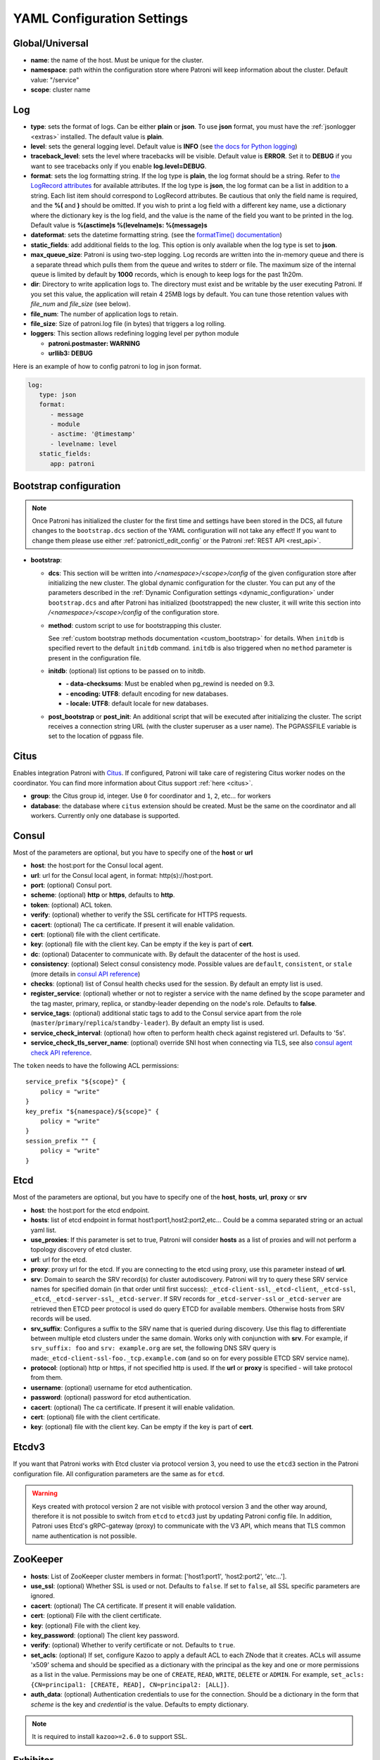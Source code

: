 .. _yaml_configuration:

============================
YAML Configuration Settings
============================


Global/Universal
----------------
-  **name**: the name of the host. Must be unique for the cluster.
-  **namespace**: path within the configuration store where Patroni will keep information about the cluster. Default value: "/service"
-  **scope**: cluster name

.. _log_settings:

Log
---
-  **type**: sets the format of logs. Can be either **plain** or **json**. To use **json** format, you must have the :ref:`jsonlogger <extras>` installed. The default value is **plain**.
-  **level**: sets the general logging level. Default value is **INFO** (see `the docs for Python logging <https://docs.python.org/3.6/library/logging.html#levels>`_)
-  **traceback\_level**: sets the level where tracebacks will be visible. Default value is **ERROR**. Set it to **DEBUG** if you want to see tracebacks only if you enable **log.level=DEBUG**.
-  **format**: sets the log formatting string. If the log type is **plain**, the log format should be a string. Refer to
   `the LogRecord attributes <https://docs.python.org/3.6/library/logging.html#logrecord-attributes>`_ for
   available attributes. If the log type is **json**, the log format can be a list in addition to a string. Each list
   item should correspond to LogRecord attributes. Be cautious that only the field name is required, and the **%(**
   and **)** should be omitted. If you wish to print a log field with a different key name, use a dictionary where
   the dictionary key is the log field, and the value is the name of the field you want to be printed in the log.
   Default value is **%(asctime)s %(levelname)s: %(message)s**
-  **dateformat**: sets the datetime formatting string. (see the `formatTime() documentation <https://docs.python.org/3.6/library/logging.html#logging.Formatter.formatTime>`_)
-  **static_fields**: add additional fields to the log. This option is only available when the log type is set to **json**.
-  **max\_queue\_size**: Patroni is using two-step logging. Log records are written into the in-memory queue and there is a separate thread which pulls them from the queue and writes to stderr or file. The maximum size of the internal queue is limited by default by **1000** records, which is enough to keep logs for the past 1h20m.
-  **dir**: Directory to write application logs to. The directory must exist and be writable by the user executing Patroni. If you set this value, the application will retain 4 25MB logs by default. You can tune those retention values with `file_num` and `file_size` (see below).
-  **file\_num**: The number of application logs to retain.
-  **file\_size**: Size of patroni.log file (in bytes) that triggers a log rolling.
-  **loggers**: This section allows redefining logging level per python module

   -  **patroni.postmaster: WARNING**
   -  **urllib3: DEBUG**

Here is an example of how to config patroni to log in json format.

.. code:: YAML

   log:
      type: json
      format:
         - message
         - module
         - asctime: '@timestamp'
         - levelname: level
      static_fields:
         app: patroni

.. _bootstrap_settings:

Bootstrap configuration
-----------------------

.. note::
    Once Patroni has initialized the cluster for the first time and settings have been stored in the DCS, all future
    changes to the ``bootstrap.dcs`` section of the YAML configuration will not take any effect! If you want to change
    them please use either :ref:`patronictl_edit_config` or the Patroni :ref:`REST API <rest_api>`.

-  **bootstrap**:

   -  **dcs**: This section will be written into `/<namespace>/<scope>/config` of the given configuration store after initializing the new cluster. The global dynamic configuration for the cluster. You can put any of the parameters described in the :ref:`Dynamic Configuration settings <dynamic_configuration>` under ``bootstrap.dcs`` and after Patroni has initialized (bootstrapped) the new cluster, it will write this section into `/<namespace>/<scope>/config` of the configuration store.
   -  **method**: custom script to use for bootstrapping this cluster.

      See :ref:`custom bootstrap methods documentation <custom_bootstrap>` for details.
      When ``initdb`` is specified revert to the default ``initdb`` command. ``initdb`` is also triggered when no ``method``
      parameter is present in the configuration file.
   -  **initdb**: (optional) list options to be passed on to initdb.

      -  **- data-checksums**: Must be enabled when pg_rewind is needed on 9.3.
      -  **- encoding: UTF8**: default encoding for new databases.
      -  **- locale: UTF8**: default locale for new databases.
   -  **post\_bootstrap** or **post\_init**: An additional script that will be executed after initializing the cluster. The script receives a connection string URL (with the cluster superuser as a user name). The PGPASSFILE variable is set to the location of pgpass file.

.. _citus_settings:

Citus
-----
Enables integration Patroni with `Citus <https://docs.citusdata.com>`__. If configured, Patroni will take care of registering Citus worker nodes on the coordinator. You can find more information about Citus support :ref:`here <citus>`.

-  **group**: the Citus group id, integer. Use ``0`` for coordinator and ``1``, ``2``, etc... for workers
-  **database**: the database where ``citus`` extension should be created. Must be the same on the coordinator and all workers. Currently only one database is supported.

.. _consul_settings:

Consul
------
Most of the parameters are optional, but you have to specify one of the **host** or **url**

-  **host**: the host:port for the Consul local agent.
-  **url**: url for the Consul local agent, in format: http(s)://host:port.
-  **port**: (optional) Consul port.
-  **scheme**: (optional) **http** or **https**, defaults to **http**.
-  **token**: (optional) ACL token.
-  **verify**: (optional) whether to verify the SSL certificate for HTTPS requests.
-  **cacert**: (optional) The ca certificate. If present it will enable validation.
-  **cert**: (optional) file with the client certificate.
-  **key**: (optional) file with the client key. Can be empty if the key is part of **cert**.
-  **dc**: (optional) Datacenter to communicate with. By default the datacenter of the host is used.
-  **consistency**: (optional) Select consul consistency mode. Possible values are ``default``, ``consistent``, or ``stale`` (more details in `consul API reference <https://www.consul.io/api/features/consistency.html/>`__)
-  **checks**: (optional) list of Consul health checks used for the session. By default an empty list is used.
-  **register\_service**: (optional) whether or not to register a service with the name defined by the scope parameter and the tag master, primary, replica, or standby-leader depending on the node's role. Defaults to **false**.
-  **service\_tags**: (optional) additional static tags to add to the Consul service apart from the role (``master``/``primary``/``replica``/``standby-leader``). By default an empty list is used.
-  **service\_check\_interval**: (optional) how often to perform health check against registered url. Defaults to '5s'.
-  **service\_check\_tls\_server\_name**: (optional) override SNI host when connecting via TLS, see also `consul agent check API reference <https://www.consul.io/api-docs/agent/check#tlsservername>`__.

The ``token`` needs to have the following ACL permissions:

::

    service_prefix "${scope}" {
        policy = "write"
    }
    key_prefix "${namespace}/${scope}" {
        policy = "write"
    }
    session_prefix "" {
        policy = "write"
    }

Etcd
----
Most of the parameters are optional, but you have to specify one of the **host**, **hosts**, **url**, **proxy** or **srv**

-  **host**: the host:port for the etcd endpoint.
-  **hosts**: list of etcd endpoint in format host1:port1,host2:port2,etc... Could be a comma separated string or an actual yaml list.
-  **use\_proxies**: If this parameter is set to true, Patroni will consider **hosts** as a list of proxies and will not perform a topology discovery of etcd cluster.
-  **url**: url for the etcd.
-  **proxy**: proxy url for the etcd. If you are connecting to the etcd using proxy, use this parameter instead of **url**.
-  **srv**: Domain to search the SRV record(s) for cluster autodiscovery. Patroni will try to query these SRV service names for specified domain (in that order until first success): ``_etcd-client-ssl``, ``_etcd-client``, ``_etcd-ssl``, ``_etcd``, ``_etcd-server-ssl``, ``_etcd-server``. If SRV records for ``_etcd-server-ssl`` or ``_etcd-server`` are retrieved then ETCD peer protocol is used do query ETCD for available members. Otherwise hosts from SRV records will be used.
-  **srv\_suffix**: Configures a suffix to the SRV name that is queried during discovery. Use this flag to differentiate between multiple etcd clusters under the same domain. Works only with conjunction with **srv**. For example, if ``srv_suffix: foo`` and ``srv: example.org`` are set, the following DNS SRV query is made:``_etcd-client-ssl-foo._tcp.example.com`` (and so on for every possible ETCD SRV service name).
-  **protocol**: (optional) http or https, if not specified http is used. If the **url** or **proxy** is specified - will take protocol from them.
-  **username**: (optional) username for etcd authentication.
-  **password**: (optional) password for etcd authentication.
-  **cacert**: (optional) The ca certificate. If present it will enable validation.
-  **cert**: (optional) file with the client certificate.
-  **key**: (optional) file with the client key. Can be empty if the key is part of **cert**.

Etcdv3
------
If you want that Patroni works with Etcd cluster via protocol version 3, you need to use the ``etcd3`` section in the Patroni configuration file. All configuration parameters are the same as for ``etcd``.

.. warning::
    Keys created with protocol version 2 are not visible with protocol version 3 and the other way around, therefore it is not possible to switch from ``etcd`` to ``etcd3`` just by updating Patroni config file. In addition, Patroni uses Etcd's gRPC-gateway (proxy) to communicate with the V3 API, which means that TLS common name authentication is not possible.


ZooKeeper
----------
-  **hosts**: List of ZooKeeper cluster members in format: ['host1:port1', 'host2:port2', 'etc...'].
-  **use_ssl**: (optional) Whether SSL is used or not. Defaults to ``false``. If set to ``false``, all SSL specific parameters are ignored.
-  **cacert**: (optional) The CA certificate. If present it will enable validation.
-  **cert**: (optional) File with the client certificate.
-  **key**: (optional) File with the client key.
-  **key_password**: (optional) The client key password.
-  **verify**: (optional) Whether to verify certificate or not. Defaults to ``true``.
-  **set_acls**: (optional) If set, configure Kazoo to apply a default ACL to each ZNode that it creates. ACLs will assume 'x509' schema and should be specified as a dictionary with the principal as the key and one or more permissions as a list in the value.  Permissions may be one of ``CREATE``, ``READ``, ``WRITE``, ``DELETE`` or ``ADMIN``.  For example, ``set_acls: {CN=principal1: [CREATE, READ], CN=principal2: [ALL]}``.
-  **auth_data**: (optional) Authentication credentials to use for the connection. Should be a dictionary in the form that `scheme` is the key and `credential` is the value. Defaults to empty dictionary.

.. note::
    It is required to install ``kazoo>=2.6.0`` to support SSL.


Exhibitor
---------
-  **hosts**: initial list of Exhibitor (ZooKeeper) nodes in format: 'host1,host2,etc...'. This list updates automatically whenever the Exhibitor (ZooKeeper) cluster topology changes.
-  **poll\_interval**: how often the list of ZooKeeper and Exhibitor nodes should be updated from Exhibitor.
-  **port**: Exhibitor port.

.. _kubernetes_settings:

Kubernetes
----------
-  **bypass\_api\_service**: (optional) When communicating with the Kubernetes API, Patroni is usually relying on the `kubernetes` service, the address of which is exposed in the pods via the `KUBERNETES_SERVICE_HOST` environment variable. If `bypass_api_service` is set to ``true``, Patroni will resolve the list of API nodes behind the service and connect directly to them.
-  **namespace**: (optional) Kubernetes namespace where Patroni pod is running. Default value is `default`.
-  **labels**: Labels in format ``{label1: value1, label2: value2}``. These labels will be used to find existing objects (Pods and either Endpoints or ConfigMaps) associated with the current cluster. Also Patroni will set them on every object (Endpoint or ConfigMap) it creates.
-  **scope\_label**: (optional) name of the label containing cluster name. Default value is `cluster-name`.
-  **role\_label**: (optional) name of the label containing role (master or replica or other custom value). Patroni will set this label on the pod it runs in. Default value is ``role``.
-  **leader\_label\_value**: (optional) value of the pod label when Postgres role is ``master``. Default value is ``master``.
-  **follower\_label\_value**: (optional) value of the pod label when Postgres role is ``replica``. Default value is ``replica``.
-  **standby\_leader\_label\_value**: (optional) value of the pod label when Postgres role is ``standby_leader``. Default value is ``master``.
-  **tmp_\role\_label**: (optional) name of the temporary label containing role (master or replica). Value of this label will always use the default of corresponding role. Set only when necessary.
-  **use\_endpoints**: (optional) if set to true, Patroni will use Endpoints instead of ConfigMaps to run leader elections and keep cluster state.
-  **pod\_ip**: (optional) IP address of the pod Patroni is running in. This value is required when `use_endpoints` is enabled and is used to populate the leader endpoint subsets when the pod's PostgreSQL is promoted.
-  **ports**: (optional) if the Service object has the name for the port, the same name must appear in the Endpoint object, otherwise service won't work. For example, if your service is defined as ``{Kind: Service, spec: {ports: [{name: postgresql, port: 5432, targetPort: 5432}]}}``, then you have to set ``kubernetes.ports: [{"name": "postgresql", "port": 5432}]`` and Patroni will use it for updating subsets of the leader Endpoint. This parameter is used only if `kubernetes.use_endpoints` is set.
-  **cacert**: (optional) Specifies the file with the CA_BUNDLE file with certificates of trusted CAs to use while verifying Kubernetes API SSL certs. If not provided, patroni will use the value provided by the ServiceAccount secret.
-  **retriable\_http\_codes**: (optional) list of HTTP status codes from K8s API to retry on. By default Patroni is retrying on ``500``, ``503``, and ``504``, or if K8s API response has ``retry-after`` HTTP header.


.. _raft_settings:

Raft (deprecated)
-----------------
-  **self\_addr**: ``ip:port`` to listen on for Raft connections. The ``self_addr`` must be accessible from other nodes of the cluster. If not set, the node will not participate in consensus.
-  **bind\_addr**: (optional) ``ip:port`` to listen on for Raft connections. If not specified the ``self_addr`` will be used.
-  **partner\_addrs**: list of other Patroni nodes in the cluster in format: ['ip1:port', 'ip2:port', 'etc...']
-  **data\_dir**: directory where to store Raft log and snapshot. If not specified the current working directory is used.
-  **password**: (optional) Encrypt Raft traffic with a specified password, requires ``cryptography`` python module.

   Short FAQ about Raft implementation

   - Q: How to list all the nodes providing consensus?

     A: ``syncobj_admin -conn host:port -status`` where the host:port is the address of one of the cluster nodes

   - Q: Node that was a part of consensus and has gone and I can't reuse the same IP for other node. How to remove this node from the consensus?

     A: ``syncobj_admin -conn host:port -remove host2:port2`` where the ``host2:port2`` is the address of the node you want to remove from consensus.

   - Q: Where to get the ``syncobj_admin`` utility?

     A: It is installed together with ``pysyncobj`` module (python RAFT implementation), which is Patroni dependency.

   - Q: it is possible to run Patroni node without adding in to the consensus?

     A: Yes, just comment out or remove ``raft.self_addr`` from Patroni configuration.

   - Q: It is possible to run Patroni and PostgreSQL only on two nodes?

     A: Yes, on the third node you can run ``patroni_raft_controller`` (without Patroni and PostgreSQL). In such a setup, one can temporarily lose one node without affecting the primary.


.. _postgresql_settings:

PostgreSQL
----------
-  **postgresql**:

   -  **authentication**:

      -  **superuser**:

         -  **username**: name for the superuser, set during initialization (initdb) and later used by Patroni to connect to the postgres.
         -  **password**: password for the superuser, set during initialization (initdb).
         -  **sslmode**: (optional) maps to the `sslmode <https://www.postgresql.org/docs/current/libpq-connect.html#LIBPQ-CONNECT-SSLMODE>`__ connection parameter, which allows a client to specify the type of TLS negotiation mode with the server. For more information on how each mode works, please visit the `PostgreSQL documentation <https://www.postgresql.org/docs/current/libpq-ssl.html#LIBPQ-SSL-SSLMODE-STATEMENTS>`__. The default mode is ``prefer``.
         -  **sslkey**: (optional) maps to the `sslkey <https://www.postgresql.org/docs/current/libpq-connect.html#LIBPQ-CONNECT-SSLKEY>`__ connection parameter, which specifies the location of the secret key used with the client's certificate.
         -  **sslpassword**: (optional) maps to the `sslpassword <https://www.postgresql.org/docs/current/libpq-connect.html#LIBPQ-CONNECT-SSLPASSWORD>`__ connection parameter, which specifies the password for the secret key specified in ``sslkey``.
         -  **sslcert**: (optional) maps to the `sslcert <https://www.postgresql.org/docs/current/libpq-connect.html#LIBPQ-CONNECT-SSLCERT>`__ connection parameter, which specifies the location of the client certificate.
         -  **sslrootcert**: (optional) maps to the `sslrootcert <https://www.postgresql.org/docs/current/libpq-connect.html#LIBPQ-CONNECT-SSLROOTCERT>`__ connection parameter, which specifies the location of a file containing one or more certificate authorities (CA) certificates that the client will use to verify a server's certificate.
         -  **sslcrl**: (optional) maps to the `sslcrl <https://www.postgresql.org/docs/current/libpq-connect.html#LIBPQ-CONNECT-SSLCRL>`__ connection parameter, which specifies the location of a file containing a certificate revocation list. A client will reject connecting to any server that has a certificate present in this list.
         -  **sslcrldir**: (optional) maps to the `sslcrldir <https://www.postgresql.org/docs/current/libpq-connect.html#LIBPQ-CONNECT-SSLCRLDIR>`__ connection parameter, which specifies the location of a directory with files containing a certificate revocation list. A client will reject connecting to any server that has a certificate present in this list.
         -  **sslnegotiation**: (optional) maps to the `sslnegotiation <https://www.postgresql.org/docs/current/libpq-connect.html#LIBPQ-CONNECT-SSLNEGOTIATION>`__ connection parameter, which controls how SSL encryption is negotiated with the server, if SSL is used.
         -  **gssencmode**: (optional) maps to the `gssencmode <https://www.postgresql.org/docs/current/libpq-connect.html#LIBPQ-CONNECT-GSSENCMODE>`__ connection parameter, which determines whether or with what priority a secure GSS TCP/IP connection will be negotiated with the server
         -  **channel_binding**: (optional) maps to the `channel_binding <https://www.postgresql.org/docs/current/libpq-connect.html#LIBPQ-CONNECT-CHANNEL-BINDING>`__ connection parameter, which controls the client's use of channel binding.
      -  **replication**:

         -  **username**: replication username; the user will be created during initialization. Replicas will use this user to access the replication source via streaming replication
         -  **password**: replication password; the user will be created during initialization.
         -  **sslmode**: (optional) maps to the `sslmode <https://www.postgresql.org/docs/current/libpq-connect.html#LIBPQ-CONNECT-SSLMODE>`__ connection parameter, which allows a client to specify the type of TLS negotiation mode with the server. For more information on how each mode works, please visit the `PostgreSQL documentation <https://www.postgresql.org/docs/current/libpq-ssl.html#LIBPQ-SSL-SSLMODE-STATEMENTS>`__. The default mode is ``prefer``.
         -  **sslkey**: (optional) maps to the `sslkey <https://www.postgresql.org/docs/current/libpq-connect.html#LIBPQ-CONNECT-SSLKEY>`__ connection parameter, which specifies the location of the secret key used with the client's certificate.
         -  **sslpassword**: (optional) maps to the `sslpassword <https://www.postgresql.org/docs/current/libpq-connect.html#LIBPQ-CONNECT-SSLPASSWORD>`__ connection parameter, which specifies the password for the secret key specified in ``sslkey``.
         -  **sslcert**: (optional) maps to the `sslcert <https://www.postgresql.org/docs/current/libpq-connect.html#LIBPQ-CONNECT-SSLCERT>`__ connection parameter, which specifies the location of the client certificate.
         -  **sslrootcert**: (optional) maps to the `sslrootcert <https://www.postgresql.org/docs/current/libpq-connect.html#LIBPQ-CONNECT-SSLROOTCERT>`__ connection parameter, which specifies the location of a file containing one or more certificate authorities (CA) certificates that the client will use to verify a server's certificate.
         -  **sslcrl**: (optional) maps to the `sslcrl <https://www.postgresql.org/docs/current/libpq-connect.html#LIBPQ-CONNECT-SSLCRL>`__ connection parameter, which specifies the location of a file containing a certificate revocation list. A client will reject connecting to any server that has a certificate present in this list.
         -  **sslcrldir**: (optional) maps to the `sslcrldir <https://www.postgresql.org/docs/current/libpq-connect.html#LIBPQ-CONNECT-SSLCRLDIR>`__ connection parameter, which specifies the location of a directory with files containing a certificate revocation list. A client will reject connecting to any server that has a certificate present in this list.
         -  **sslnegotiation**: (optional) maps to the `sslnegotiation <https://www.postgresql.org/docs/current/libpq-connect.html#LIBPQ-CONNECT-SSLNEGOTIATION>`__ connection parameter, which controls how SSL encryption is negotiated with the server, if SSL is used.
         -  **gssencmode**: (optional) maps to the `gssencmode <https://www.postgresql.org/docs/current/libpq-connect.html#LIBPQ-CONNECT-GSSENCMODE>`__ connection parameter, which determines whether or with what priority a secure GSS TCP/IP connection will be negotiated with the server
         -  **channel_binding**: (optional) maps to the `channel_binding <https://www.postgresql.org/docs/current/libpq-connect.html#LIBPQ-CONNECT-CHANNEL-BINDING>`__ connection parameter, which controls the client's use of channel binding.
      -  **rewind**:

         -  **username**: (optional) name for the user for ``pg_rewind``; the user will be created during initialization of postgres 11+ and all necessary `permissions <https://www.postgresql.org/docs/11/app-pgrewind.html#id-1.9.5.8.8>`__ will be granted.
         -  **password**: (optional) password for the user for ``pg_rewind``; the user will be created during initialization.
         -  **sslmode**: (optional) maps to the `sslmode <https://www.postgresql.org/docs/current/libpq-connect.html#LIBPQ-CONNECT-SSLMODE>`__ connection parameter, which allows a client to specify the type of TLS negotiation mode with the server. For more information on how each mode works, please visit the `PostgreSQL documentation <https://www.postgresql.org/docs/current/libpq-ssl.html#LIBPQ-SSL-SSLMODE-STATEMENTS>`__. The default mode is ``prefer``.
         -  **sslkey**: (optional) maps to the `sslkey <https://www.postgresql.org/docs/current/libpq-connect.html#LIBPQ-CONNECT-SSLKEY>`__ connection parameter, which specifies the location of the secret key used with the client's certificate.
         -  **sslpassword**: (optional) maps to the `sslpassword <https://www.postgresql.org/docs/current/libpq-connect.html#LIBPQ-CONNECT-SSLPASSWORD>`__ connection parameter, which specifies the password for the secret key specified in ``sslkey``.
         -  **sslcert**: (optional) maps to the `sslcert <https://www.postgresql.org/docs/current/libpq-connect.html#LIBPQ-CONNECT-SSLCERT>`__ connection parameter, which specifies the location of the client certificate.
         -  **sslrootcert**: (optional) maps to the `sslrootcert <https://www.postgresql.org/docs/current/libpq-connect.html#LIBPQ-CONNECT-SSLROOTCERT>`__ connection parameter, which specifies the location of a file containing one or more certificate authorities (CA) certificates that the client will use to verify a server's certificate.
         -  **sslcrl**: (optional) maps to the `sslcrl <https://www.postgresql.org/docs/current/libpq-connect.html#LIBPQ-CONNECT-SSLCRL>`__ connection parameter, which specifies the location of a file containing a certificate revocation list. A client will reject connecting to any server that has a certificate present in this list.
         -  **sslcrldir**: (optional) maps to the `sslcrldir <https://www.postgresql.org/docs/current/libpq-connect.html#LIBPQ-CONNECT-SSLCRLDIR>`__ connection parameter, which specifies the location of a directory with files containing a certificate revocation list. A client will reject connecting to any server that has a certificate present in this list.
         -  **sslnegotiation**: (optional) maps to the `sslnegotiation <https://www.postgresql.org/docs/current/libpq-connect.html#LIBPQ-CONNECT-SSLNEGOTIATION>`__ connection parameter, which controls how SSL encryption is negotiated with the server, if SSL is used.
         -  **gssencmode**: (optional) maps to the `gssencmode <https://www.postgresql.org/docs/current/libpq-connect.html#LIBPQ-CONNECT-GSSENCMODE>`__ connection parameter, which determines whether or with what priority a secure GSS TCP/IP connection will be negotiated with the server
         -  **channel_binding**: (optional) maps to the `channel_binding <https://www.postgresql.org/docs/current/libpq-connect.html#LIBPQ-CONNECT-CHANNEL-BINDING>`__ connection parameter, which controls the client's use of channel binding.

   -  **callbacks**: callback scripts to run on certain actions. Patroni will pass the action, role and cluster name. (See scripts/aws.py as an example of how to write them.)

      -  **on\_reload**: run this script when configuration reload is triggered.
      -  **on\_restart**: run this script when the postgres restarts (without changing role).
      -  **on\_role\_change**: run this script when the postgres is being promoted or demoted.
      -  **on\_start**: run this script when the postgres starts.
      -  **on\_stop**: run this script when the postgres stops.
   -  **connect\_address**: IP address + port through which Postgres is accessible from other nodes and applications.
   -  **proxy\_address**: IP address + port through which a connection pool (e.g. pgbouncer) running next to Postgres is accessible. The value is written to the member key in DCS as ``proxy_url`` and could be used/useful for service discovery.
   -  **create\_replica\_methods**: an ordered list of the create methods for turning a Patroni node into a new replica.
      "basebackup" is the default method; other methods are assumed to refer to scripts, each of which is configured as its
      own config item. See :ref:`custom replica creation methods documentation <custom_replica_creation>` for further explanation.
   -  **data\_dir**: The location of the Postgres data directory, either :ref:`existing <existing_data>` or to be initialized by Patroni.
   -  **config\_dir**: The location of the Postgres configuration directory, defaults to the data directory. Must be writable by Patroni.
   -  **bin\_dir**: (optional) Path to PostgreSQL binaries (pg_ctl, initdb, pg_controldata, pg_basebackup, postgres, pg_isready, pg_rewind). If not provided or is an empty string, PATH environment variable will be used to find the executables.
   -  **bin\_name**: (optional) Make it possible to override Postgres binary names, if you are using a custom Postgres distribution:

      - **pg\_ctl**: (optional) Custom name for ``pg_ctl`` binary.
      - **initdb**: (optional) Custom name for ``initdb`` binary.
      - **pg\controldata**: (optional) Custom name for ``pg_controldata`` binary.
      - **pg\_basebackup**: (optional) Custom name for ``pg_basebackup`` binary.
      - **postgres**: (optional) Custom name for ``postgres`` binary.
      - **pg\_isready**: (optional) Custom name for ``pg_isready`` binary.
      - **pg\_rewind**: (optional) Custom name for ``pg_rewind`` binary.
   -  **listen**: IP address + port that Postgres listens to; must be accessible from other nodes in the cluster, if you're using streaming replication. Multiple comma-separated addresses are permitted, as long as the port component is appended after to the last one with a colon, i.e. ``listen: 127.0.0.1,127.0.0.2:5432``. Patroni will use the first address from this list to establish local connections to the PostgreSQL node.
   -  **use\_unix\_socket**: specifies that Patroni should prefer to use unix sockets to connect to the cluster. Default value is ``false``. If ``unix_socket_directories`` is defined, Patroni will use the first suitable value from it to connect to the cluster and fallback to tcp if nothing is suitable. If ``unix_socket_directories`` is not specified in ``postgresql.parameters``, Patroni will assume that the default value should be used and omit ``host`` from the connection parameters.
   -  **use\_unix\_socket\_repl**: specifies that Patroni should prefer to use unix sockets for replication user cluster connection. Default value is ``false``. If ``unix_socket_directories`` is defined, Patroni will use the first suitable value from it to connect to the cluster and fallback to tcp if nothing is suitable. If ``unix_socket_directories`` is not specified in ``postgresql.parameters``, Patroni will assume that the default value should be used and omit ``host`` from the connection parameters.
   -  **pgpass**: path to the `.pgpass <https://www.postgresql.org/docs/current/static/libpq-pgpass.html>`__ password file. Patroni creates this file before executing pg\_basebackup, the post_init script and under some other circumstances. The location must be writable by Patroni.
   -  **recovery\_conf**: additional configuration settings written to recovery.conf when configuring follower.
   -  **custom\_conf** : path to an optional custom ``postgresql.conf`` file, that will be used in place of ``postgresql.base.conf``. The file must exist on all cluster nodes, be readable by PostgreSQL and will be included from its location on the real ``postgresql.conf``. Note that Patroni will not monitor this file for changes, nor backup it. However, its settings can still be overridden by Patroni's own configuration facilities - see :ref:`dynamic configuration <patroni_configuration>` for details.
   -  **parameters**: configuration parameters (GUCs) for Postgres in format ``{ssl: "on", ssl_cert_file: "cert_file"}``.
   -  **pg\_hba**: list of lines that Patroni will use to generate ``pg_hba.conf``. Patroni ignores this parameter if ``hba_file`` PostgreSQL parameter is set to a non-default value. Together with :ref:`dynamic configuration <dynamic_configuration>` this parameter simplifies management of ``pg_hba.conf``.

      -  **- host all all 0.0.0.0/0 md5**
      -  **- host replication replicator 127.0.0.1/32 md5**: A line like this is required for replication.
   -  **pg\_ident**: list of lines that Patroni will use to generate ``pg_ident.conf``. Patroni ignores this parameter if ``ident_file`` PostgreSQL parameter is set to a non-default value. Together with :ref:`dynamic configuration <dynamic_configuration>` this parameter simplifies management of ``pg_ident.conf``.

      -  **- mapname1 systemname1 pguser1**
      -  **- mapname1 systemname2 pguser2**
   -  **pg\_ctl\_timeout**: How long should pg_ctl wait when doing ``start``, ``stop`` or ``restart``. Default value is 60 seconds.
   -  **use\_pg\_rewind**: try to use pg\_rewind on the former leader when it joins cluster as a replica.
   -  **remove\_data\_directory\_on\_rewind\_failure**: If this option is enabled, Patroni will remove the PostgreSQL data directory and recreate the replica. Otherwise it will try to follow the new leader. Default value is **false**.
   -  **remove\_data\_directory\_on\_diverged\_timelines**: Patroni will remove the PostgreSQL data directory and recreate the replica if it notices that timelines are diverging and the former primary can not start streaming from the new primary. This option is useful when ``pg_rewind`` can not be used. While performing timelines divergence check on PostgreSQL v10 and older Patroni will try to connect with replication credential to the "postgres" database. Hence, such access should be allowed in the pg_hba.conf. Default value is **false**.
   -  **replica\_method**: for each create_replica_methods other than basebackup, you would add a configuration section of the same name. At a minimum, this should include "command" with a full path to the actual script to be executed. Other configuration parameters will be passed along to the script in the form "parameter=value".
   -  **pre\_promote**: a fencing script that executes during a failover after acquiring the leader lock but before promoting the replica. If the script exits with a non-zero code, Patroni does not promote the replica and removes the leader key from DCS.
   -  **before\_stop**: a script that executes immediately prior to stopping postgres. As opposed to a callback, this script runs synchronously, blocking shutdown until it has completed. The return code of this script does not impact whether shutdown proceeds afterwards.

.. _restapi_settings:

REST API
--------
-  **restapi**:

   -  **connect\_address**: IP address (or hostname) and port, to access the Patroni's :ref:`REST API <rest_api>`. All the members of the cluster must be able to connect to this address, so unless the Patroni setup is intended for a demo inside the localhost, this address must be a non "localhost" or loopback address (ie: "localhost" or "127.0.0.1"). It can serve as an endpoint for HTTP health checks (read below about the "listen" REST API parameter), and also for user queries (either directly or via the REST API), as well as for the health checks done by the cluster members during leader elections (for example, to determine whether the leader is still running, or if there is a node which has a WAL position that is ahead of the one doing the query; etc.) The connect_address is put in the member key in DCS, making it possible to translate the member name into the address to connect to its REST API.
   -  **listen**: IP address (or hostname) and port that Patroni will listen to for the REST API - to provide also the same health checks and cluster messaging between the participating nodes, as described above. to provide health-check information for HAProxy (or any other load balancer capable of doing a HTTP "OPTION" or "GET" checks).
   -  **authentication**: (optional)

      -  **username**: Basic-auth username to protect unsafe REST API endpoints.
      -  **password**: Basic-auth password to protect unsafe REST API endpoints.
   -  **certfile**: (optional): Specifies the file with the certificate in the PEM format. If the certfile is not specified or is left empty, the API server will work without SSL.
   -  **keyfile**: (optional): Specifies the file with the secret key in the PEM format.
   -  **keyfile\_password**: (optional): Specifies a password for decrypting the keyfile.
   -  **cafile**: (optional): Specifies the file with the CA_BUNDLE with certificates of trusted CAs to use while verifying client certs.
   -  **ciphers**: (optional): Specifies the permitted cipher suites (e.g. "ECDHE-RSA-AES256-GCM-SHA384:DHE-RSA-AES256-GCM-SHA384:ECDHE-RSA-AES128-GCM-SHA256:DHE-RSA-AES128-GCM-SHA256:!SSLv1:!SSLv2:!SSLv3:!TLSv1:!TLSv1.1")
   -  **verify\_client**: (optional): ``none`` (default), ``optional`` or ``required``. When ``none`` REST API will not check client certificates. When ``required`` client certificates are required for all REST API calls. When ``optional`` client certificates are required for all unsafe REST API endpoints. When ``required`` is used, then client authentication succeeds, if the certificate signature verification succeeds.  For ``optional`` the client cert will only be checked for ``PUT``, ``POST``, ``PATCH``, and ``DELETE`` requests.
   -  **allowlist**: (optional): Specifies the set of hosts that are allowed to call unsafe REST API endpoints. The single element could be a host name, an IP address or a network address using CIDR notation. By default ``allow all`` is used. In case if ``allowlist`` or ``allowlist_include_members`` are set, anything that is not included is rejected.
   -  **allowlist\_include\_members**: (optional): If set to ``true`` it allows accessing unsafe REST API endpoints from other cluster members registered in DCS (IP address or hostname is taken from the members ``api_url``). Be careful, it might happen that OS will use a different IP for outgoing connections.
   -  **http\_extra\_headers**: (optional): HTTP headers let the REST API server pass additional information with an HTTP response.
   -  **https\_extra\_headers**: (optional): HTTPS headers let the REST API server pass additional information with an HTTP response when TLS is enabled. This will also pass additional information set in ``http_extra_headers``.
   -  **request_queue_size**: (optional): Sets request queue size for TCP socket used by Patroni REST API.  Once the queue is full, further requests get a "Connection denied" error. The default value is 5.

Here is an example of both **http_extra_headers** and **https_extra_headers**:

.. code:: YAML

        restapi:
          listen: <listen>
          connect_address: <connect_address>
          authentication:
            username: <username>
            password: <password>
          http_extra_headers:
            'X-Frame-Options': 'SAMEORIGIN'
            'X-XSS-Protection': '1; mode=block'
            'X-Content-Type-Options': 'nosniff'
          cafile: <ca file>
          certfile: <cert>
          keyfile: <key>
          https_extra_headers:
            'Strict-Transport-Security': 'max-age=31536000; includeSubDomains'

.. warning::

    - The ``restapi.connect_address`` must be accessible from all nodes of a given Patroni cluster. Internally Patroni is using it during the leader race to find nodes with minimal replication lag.
    - If you enabled client certificates validation (``restapi.verify_client`` is set to ``required``), you also **must** provide **valid client certificates** in the ``ctl.certfile``, ``ctl.keyfile``, ``ctl.keyfile_password``. If not provided, Patroni will not work correctly.


.. _patronictl_settings:

CTL
---
-  **ctl**: (optional)

   -  **authentication**:

      -  **username**: Basic-auth username for accessing protected REST API endpoints. If not provided :ref:`patronictl` will use the value provided for REST API "username" parameter.
      -  **password**: Basic-auth password for accessing protected REST API endpoints. If not provided :ref:`patronictl` will use the value provided for REST API "password" parameter.
   -  **insecure**: Allow connections to REST API without verifying SSL certs.
   -  **cacert**: Specifies the file with the CA_BUNDLE file or directory with certificates of trusted CAs to use while verifying REST API SSL certs. If not provided :ref:`patronictl` will use the value provided for REST API "cafile" parameter.
   -  **certfile**: Specifies the file with the client certificate in the PEM format.
   -  **keyfile**: Specifies the file with the client secret key in the PEM format.
   -  **keyfile\_password**: Specifies a password for decrypting the client keyfile.

Watchdog
--------
-  **mode**: ``off``, ``automatic`` or ``required``. When ``off`` watchdog is disabled. When ``automatic`` watchdog will be used if available, but ignored if it is not. When ``required`` the node will not become a leader unless watchdog can be successfully enabled.
-  **device**: Path to watchdog device. Defaults to ``/dev/watchdog``.
-  **safety_margin**: Number of seconds of safety margin between watchdog triggering and leader key expiration.

.. _tags_settings:

Tags
----
-  **clonefrom**: ``true`` or ``false``. If set to ``true`` other nodes might prefer to use this node for bootstrap (take ``pg_basebackup`` from). If there are several nodes with ``clonefrom`` tag set to ``true`` the node to bootstrap from will be chosen randomly. The default value is ``false``.
-  **noloadbalance**: ``true`` or ``false``. If set to ``true`` the node will return HTTP Status Code 503 for the ``GET /replica`` REST API health-check and therefore will be excluded from the load-balancing. Defaults to ``false``.
-  **replicatefrom**: The name of another replica to replicate from. Used to support cascading replication.
-  **nosync**: ``true`` or ``false``. If set to ``true`` the node will never be selected as a synchronous replica.
-  **nofailover**: ``true`` or ``false``, controls whether this node is allowed to participate in the leader race and become a leader. Defaults to ``false``, meaning this node _can_ participate in leader races. 
-  **failover_priority**: integer, controls the priority that this node should have during failover. Nodes with higher priority will be preferred over lower priority nodes if they received/replayed the same amount of WAL. However, nodes with higher values of receive/replay LSN are preferred regardless of their priority. If the ``failover_priority`` is 0 or negative - such node is not allowed to participate in the leader race and to become a leader (similar to ``nofailover: true``).
-  **nostream**: ``true`` or ``false``. If set to ``true`` the node will not use replication protocol to stream WAL. It will rely instead on archive recovery (if ``restore_command`` is configured) and ``pg_wal``/``pg_xlog`` polling. It also disables copying and synchronization of permanent logical replication slots on the node itself and all its cascading replicas. Setting this tag on primary node has no effect.

.. warning::
   Provide only one of ``nofailover`` or ``failover_priority``. Providing ``nofailover: true`` is the same as ``failover_priority: 0``, and providing ``nofailover: false`` will give the node priority 1. 

In addition to these predefined tags, you can also add your own ones:

-  **key1**: ``true``
-  **key2**: ``false``
-  **key3**: ``1.4``
-  **key4**: ``"RandomString"``

Tags are visible in the :ref:`REST API <rest_api>` and :ref:`patronictl_list` You can also check for an instance health using these tags. If the tag isn't defined for an instance, or if the respective value doesn't match the querying value, it will return HTTP Status Code 503.
